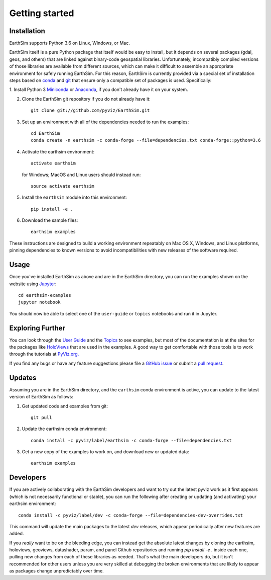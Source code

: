 ***************
Getting started
***************


Installation
------------

EarthSim supports Python 3.6 on Linux, Windows, or Mac.

EarthSim itself is a pure Python package that itself would be easy to install, but it depends on several packages (gdal, geos, and others) that are linked against binary-code geospatial libraries.  Unfortunately, incompatibly compiled versions of those libraries are available from different sources, which can make it difficult to assemble an appropriate environment for safely running EarthSim.  For this reason, EarthSim is currently provided via a special set of installation steps based on `conda <http://conda.pydata.org/docs>`_ and 
`git <https://git-scm.com>`_ that ensure only a compatible set of packages is used.  Specifically:

1. Install Python 3 `Miniconda <http://conda.pydata.org/miniconda.html>`_ or 
`Anaconda <http://docs.continuum.io/anaconda/install>`_, if you don't already have it on your system.

2. Clone the EarthSim git repository if you do not already have it::

    git clone git://github.com/pyviz/EarthSim.git

3. Set up an environment with all of the dependencies needed to run the examples::
    
    cd EarthSim
    conda create -n earthsim -c conda-forge --file=dependencies.txt conda-forge::python=3.6

4. Activate the earthsim environment::
	 
    activate earthsim

   for Windows; MacOS and Linux users should instead run::

    source activate earthsim

5. Install the ``earthsim`` module into this environment::
    
    pip install -e .

6. Download the sample files::

    earthsim examples

These instructions are designed to build a working environment repeatably on Mac OS X, Windows, and Linux platforms, pinning dependencies to known versions to avoid incompatibilities with new releases of the software required.
    
    
Usage
-----

Once you've installed EarthSim as above and are in the EarthSim directory, you can
run the examples shown on the website using
`Jupyter <http://jupyter.org>`_::

    cd earthsim-examples
    jupyter notebook

You should now be able to select one of the ``user-guide`` or
``topics`` notebooks and run it in Jupyter.


Exploring Further
-----------------

You can look through the `User Guide <../user_guide>`_
and the `Topics <../topics>`_ to see examples, but
most of the documentation is at the sites for the packages like
`HoloViews <http://holoviews.org>`_ that are used in the examples.  A
good way to get comfortable with those tools is to work through the tutorials at 
`PyViz.org. <http://pyviz.org>`_

If you find any bugs or have any feature suggestions please file a 
`GitHub issue <https://github.com/pyviz/EarthSim/issues>`_
or submit a `pull request <https://help.github.com/articles/about-pull-requests>`_.


Updates
-------

Assuming you are in the EarthSim directory, and the ``earthsim`` conda
environment is active, you can update to the latest version of
EarthSim as follows:

1. Get updated code and examples from git::

    git pull

2. Update the earthsim conda environment::

    conda install -c pyviz/label/earthsim -c conda-forge --file=dependencies.txt

3. Get a new copy of the examples to work on, and download new or updated data::

    earthsim examples	 


Developers
----------    
    
If you are actively collaborating with the EarthSim developers and
want to try out the latest pyviz work as it first appears (which is
not necessarily functional or stable), you can run the following after
creating or updating (and activating) your earthsim environment::

  conda install -c pyviz/label/dev -c conda-forge --file=dependencies-dev-overrides.txt

This command will update the main packages to the latest `dev` releases,
which appear periodically after new features are added.
  
If you *really* want to be on the bleeding edge, you can instead get
the absolute latest changes by cloning the earthsim, holoviews,
geoviews, datashader, param, and panel Github repositories and
running `pip install -e .` inside each one, pulling new changes from
each of these libraries as needed.  That's what the main developers
do, but it isn't recommended for other users unless you are very
skilled at debugging the broken environments that are likely to appear
as packages change unpredictably over time.
